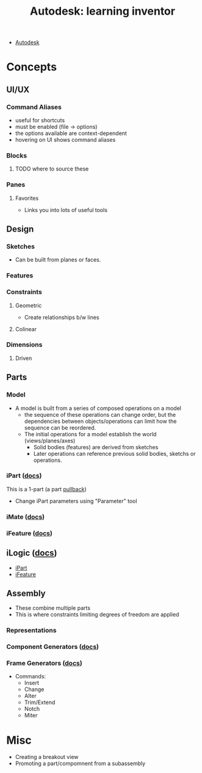 :PROPERTIES:
:ID:       b4dc81de-bbeb-4a40-a5de-3bf7214c0e9f
:END:
#+title: Autodesk: learning inventor

+ [[id:c9e5c336-2c1a-4f3d-a88d-977889de182c][Autodesk]]

* Concepts
** UI/UX

*** Command Aliases
+ useful for shortcuts
+ must be enabled (file -> options)
+ the options available are context-dependent
+ hovering on UI shows command aliases

*** Blocks
**** TODO where to source these

*** Panes

**** Favorites
+ Links you into lots of useful tools

** Design
*** Sketches
+ Can be built from planes or faces.

*** Features

*** Constraints

**** Geometric
+ Create relationships b/w lines

**** Colinear

*** Dimensions

**** Driven


** Parts
*** Model
+ A model is built from a series of composed operations on a model
  - the sequence of these operations can change order, but the dependencies
    between objects/operations can limit how the sequence can be reordered.
  - The initial operations for a model establish the world (views/planes/axes)
    - Solid bodies (features) are derived from sketches
    - Later operations can reference previous solid bodies, sketchs or
      operations.

*** iPart ([[https://knowledge.autodesk.com/support/inventor/learn-explore/caas/CloudHelp/cloudhelp/2022/ENU/Inventor-Help/files/GUID-60919937-2247-4C32-B9C9-6045D751FFF9-htm.html?us_oa=akn-us&us_si=ff40e367-3af6-4953-84c7-6436f3a3ffc9&us_st=ipart][docs]])
This is a 1-part (a part [[https://en.wikipedia.org/wiki/Pullback][pullback]])

+ Change iPart parameters using "Parameter" tool

*** iMate ([[https://knowledge.autodesk.com/support/inventor/learn-explore/caas/CloudHelp/cloudhelp/2022/ENU/Inventor-Help/files/GUID-99710449-7D65-45A9-98A4-059F69B8B454-htm.html?us_oa=akn-us&us_si=d2faa9c1-7a2f-40c3-af66-6e1c67ee549d&us_st=imate][docs]])

*** iFeature ([[https://knowledge.autodesk.com/support/inventor/learn-explore/caas/CloudHelp/cloudhelp/2022/ENU/Inventor-Help/files/GUID-1B294EE9-07B9-4F25-A73E-2B4C4FF751A6-htm.html?us_oa=akn-us&us_si=732ccc56-a594-4acb-957d-3cfaa4c0a6e6&us_st=ifeature][docs]])

** iLogic ([[https://knowledge.autodesk.com/support/inventor/learn-explore/caas/CloudHelp/cloudhelp/2022/ENU/Inventor-iLogic/files/GUID-9372F2A9-377E-40AB-92AA-5FC371BACF8C-htm.html][docs]])
+ [[https://knowledge.autodesk.com/support/inventor/learn-explore/caas/CloudHelp/cloudhelp/2022/ENU/Inventor-iLogic/files/GUID-4BA100AA-B55A-4A08-AD8F-79AA27771C7E-htm.html][iPart]]
+ [[https://knowledge.autodesk.com/support/inventor/learn-explore/caas/CloudHelp/cloudhelp/2022/ENU/Inventor-iLogic/files/GUID-020555BE-6197-4D27-8B31-A4D62E2CC2E8-htm.html?us_oa=akn-us&us_si=732ccc56-a594-4acb-957d-3cfaa4c0a6e6&us_st=ifeature][iFeature]]

** Assembly
+ These combine multiple parts
+ This is where constraints limiting degrees of freedom are applied

*** Representations

*** Component Generators ([[https://knowledge.autodesk.com/support/inventor/learn-explore/caas/CloudHelp/cloudhelp/2022/ENU/Inventor-Help/files/GUID-8B3682AC-1E84-49EA-9858-0FD5B14B7B80-htm.html][docs]])

*** Frame Generators ([[https://knowledge.autodesk.com/support/inventor/learn-explore/caas/CloudHelp/cloudhelp/2022/ENU/Inventor-Help/files/GUID-953F560A-C2D3-4031-8348-762054C7C779-htm.html?us_oa=akn-us&us_si=db4b4481-5967-497e-a37a-583035d1abf3&us_st=frame%20generator][docs]])
+ Commands:
  - Insert
  - Change
  - Alter
  - Trim/Extend
  - Notch
  - Miter


* Misc

+ Creating a breakout view
+ Promoting a part/compomnent from a subassembly
